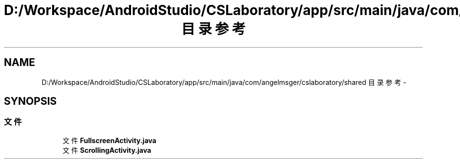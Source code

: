 .TH "D:/Workspace/AndroidStudio/CSLaboratory/app/src/main/java/com/angelmsger/cslaboratory/shared 目录参考" 3 "2016年 十二月 27日 星期二" "Version 0.1.0" "猫爪实验室" \" -*- nroff -*-
.ad l
.nh
.SH NAME
D:/Workspace/AndroidStudio/CSLaboratory/app/src/main/java/com/angelmsger/cslaboratory/shared 目录参考 \- 
.SH SYNOPSIS
.br
.PP
.SS "文件"

.in +1c
.ti -1c
.RI "文件 \fBFullscreenActivity\&.java\fP"
.br
.ti -1c
.RI "文件 \fBScrollingActivity\&.java\fP"
.br
.in -1c
